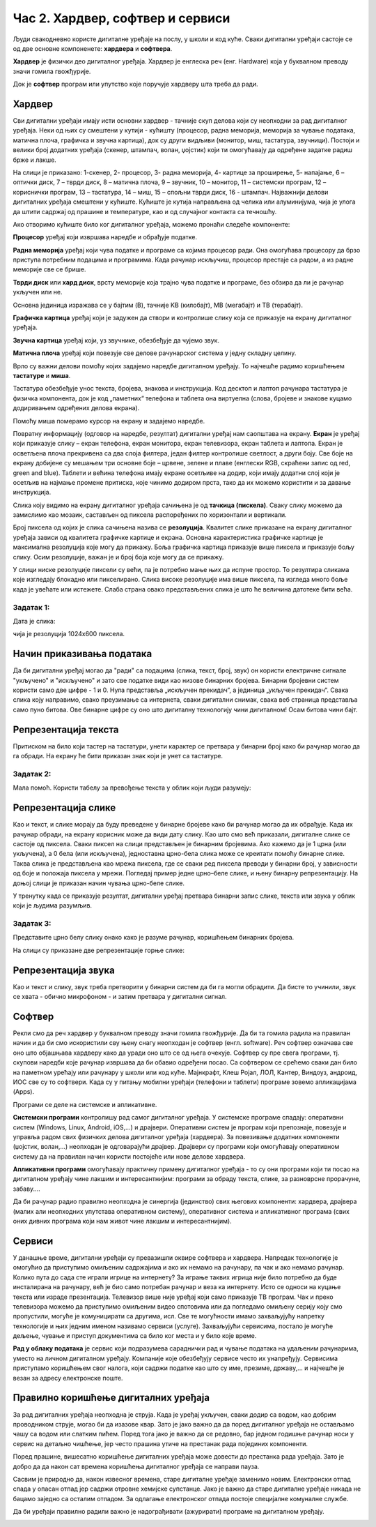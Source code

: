 Час 2. Хардвер, софтвер и сервиси
=================================

.. infonote::

 На овом часу ћемо говорити о:
    •	физичким деловима дигиталних уређаја (хардверу);
    •	програмима (софтверу) и услугама (сервисима);
    •	начину приказивања података;
    •	одржавању и правилној употреби дигиталних уређаја.

Људи свакодневно користе дигиталне уређаје на послу, у школи и код куће. 
Сваки дигитални уређаји састоје се од две основне компоненете: **хардвера** и **софтвера**. 

**Хардвер** је физички део дигиталног уређаја. Хардвер је енглеска реч (енг. Hardware) која у буквалном преводу значи гомила гвожђурије.

Док је **софтвер** програм или упутство које поручује хардверу шта треба да ради.

Хардвер
-------
Сви дигитални уређаји имају исти основни хардвер - тачније скуп делова који су неопходни за рад дигиталног уређаја. Неки од њих су смештени у кутији - кућишту (процесор, радна меморија, меморија за чување података, матична плоча, графичка и звучна картица), док су други видљиви (монитор, миш, тастатура, звучници). Постоји и велики број додатних уређаја (скенер, штампач, волан, џојстик) који ти омогућавају да одређене задатке радиш брже и лакше. 

.. image:: ../../_images/L2S1.png
    :width: 700px
    :align: center  

На слици је приказано: 1-скенер, 2- процесор, 3- радна меморија, 4- картице за проширење, 5- напајање, 6 – оптички диск, 7 – тврди диск, 8 – матична плоча, 9 – звучник, 10 – монитор, 11 – системски програм, 12 –кориснички програм, 13 – тастатура, 14 – миш, 15 – спољни тврди диск,  16 - штампач.
Најважнији делови дигиталних уређаја смештени у кућиште. Кућиште је кутија направљена од челика или алуминијума, чија је улога да штити садржај од прашине и температуре, као и од случајног контакта са течношћу. 

Ако отворимо кућиште било ког дигиталног уређаја, можемо пронаћи следеће компоненте:
  
.. image:: ../../_images/L2S2.png
    :width: 500px
    :align: center 


**Процесор** уређај који извршава наредбе и обрађује податке.

**Радна меморија** уређај који чува податке и програме са којима процесор ради. Она омогућава процесору да брзо приступа потребним подацима и програмима. Када рачунар искључиш, процесор престаје са радом, а из радне меморије све се брише.

**Тврди диск** или **хард диск**, врсту меморије која трајно чува податке и програме, без обзира да ли је рачунар укључен или не. 

Основна јединица изражава се у бајтим (B), тачније KB (килобајт), MB (мегабајт) и TB (терабајт). 

.. image:: ../../_images/L2S3.png
    :width: 700px
    :align: center


**Графичка картица** уређај који је задужен да створи и контролише слику која се приказује на екрану дигиталног уређаја.

**Звучна картица** уређај који, уз звучнике, обезбеђује да чујемо звук.

**Матична плоча** уређај који повезује све делове рачунарског система у једну складну целину.

Врло су важни делови помоћу којих задајемо наредбе дигиталном уређају. То најчешће радимо коришћењем **тастатуре** и **миша**. 

Тастатура обезбеђује унос текста, бројева, знакова и инструкција. Код десктоп и лаптоп рачунара тастатура је физичка компонента, док је код „паметних“ телефона и таблета она виртуелна (слова, бројеве и знакове куцамо додиривањем одређених делова екрана).

Помоћу миша померамо курсор на екрану и задајемо наредбе.

Повратну информацију (одговор на наредбе, резултат) дигитални уређај нам саопштава на екрану. **Екран** је уређај који приказује слику – екран телефона, екран монитора, екран телевизора, екран таблета и лаптопа. Екран је осветљена плоча прекривена са два слоја филтера, један филтер контролише светлост, а други боју. Све боје на екрану добијене су мешањем три основне боје – црвене, зелене и плаве (енглески RGB, скраћени запис од red, green and blue). 
Таблети и већина телефона имају екране осетљиве на додир, који имају додатни слој који је осетљив на најмање промене притиска, које чинимо додиром прста, тако да их можемо користити и за давање инструкција. 

Слика коју видимо на екрану дигиталног уређаја сачињена је од **тачкица (пискела)**. Сваку слику можемо да замислимо као мозаик, састављен од пиксела распоређених по хоризонтали и вертикали. 

Број пиксела од којих је слика сачињена назива се **резолуција**. Квалитет слике приказане на екрану дигиталног уређаја зависи од квалитета графичке картице и екрана. Основна карактеристика графичке картице је максимална резолуција које могу да прикажу. Боља графичка картица приказује више пиксела и приказује бољу слику. Осим резолуције, важан је и број боја које могу да се прикажу. 

У слици ниске резолуције пиксели су већи, па је потребно мање њих да испуне простор. То резултира сликама које изгледају блокадно или пикселирано. Слика високе резолуције има више пиксела, па изгледа много боље када је увећате или истежете. Слаба страна овако представљених слика је што ће величина датотеке бити већа.


Задатак 1:  
~~~~~~~~~~

Дата је слика:

.. image:: ../../_images/L2S4.jpg
    :width: 600px
    :align: center
 
чија је резолуција 1024x600 пиксела. 

.. fillintheblank:: L2P1

    Колико слика има тачкица по хоризонтали дигиталног уређаја? Унеси одговор. 

    Одговор: |blank|

    - :1024: Тачно
      :x: Одговор није тачан.

.. fillintheblank:: L2P2

    Колико слика има тачкица по вертикали дигиталног уређаја? Унеси одговор. 

    Одговор: |blank|

    - :600: Тачно
      :x: Одговор није тачан.

.. fillintheblank:: L2P3

    Колико је употребљено пиксела за приказивање ове слике? Унеси одговор. **Мала помоћ:** Подсети се како се израчунава површина правоугаоника. 

    Одговор: |blank|

    - :614400: Тачно
      :x: Одговор није тачан.


Начин приказивања података
--------------------------

Да би дигитални уређај могао да "ради" са подацима (слика, текст, број, звук) он користи електричне сигнале "укључено" и "искључено" и зато све податке види као низове бинарних бројева. Бинарни бројевни систем користи само две цифре - 1 и 0. Нула представља „искључен прекидач“, а јединица „укључен прекидач“. Свака слика коју направимо, свако преузимање са интернета, сваки дигитални снимак, свака веб страница представља само пуно битова. Ове бинарне цифре су оно што дигиталну технологију чини дигиталном! Осам битова чини бајт.
 

Репрезентација текста
---------------------

Притиском на било који тастер на тастатури, унети карактер се претвара у бинарни број како би рачунар могао да га обради. На екрану ће бити приказан знак који је унет са тастатуре.

Задатак 2:
~~~~~~~~~~

.. fillintheblank:: L2P4

    Пред тобом се налази решење 01010100 01110010 01100001 01110110 01100001 загонетке "Ја сам мала зелена, зечићу сам до рамена. Мене газе ноге босе, мене оштром косом косе." представљено у облику који рачунар разуме. Та реч је приказана преко бинарних бројева. 
    Унеси решење малим ћириличким писмом. 

    Одговор: |blank|

    - :трава: Тачно
      :x: Одговор није тачан.

Мала помоћ. Користи табелу за превођење текста у облик који људи разумеју:

.. image:: ../../_images/L2S6.png
    :width: 600px
    :align: center 

Репрезентација слике
--------------------

Као и текст, и слике морају да буду преведене у бинарне бројеве како би рачунар могао да их обрађује. Када их рачунар обради, на екрану корисник може да види дату слику. Као што смо већ приказали, дигиталне слике се састоје од пиксела. Сваки пиксел на слици представљен је бинарним бројевима. Ако кажемо да је 1 црна (или укључена), а 0 бела (или искључена), једноставна црно-бела слика може се креитати помоћу бинарне слике. Таква слика је представљена као мрежа пиксела, где се сваки ред пиксела преводи у бинарни број, у зависности од боје и положаја пиксела у мрежи. 
Погледај пример једне црно–беле слике, и њену бинарну репрезентацију. На доњој слици је приказан начин чувања црно-беле слике.

.. image:: ../../_images/L2S7.png
    :width: 600px
    :align: center 
 
У тренутку када се приказује резултат, дигитални уређај претвара бинарни запис слике, текста или звука у облик који је људима разумљив.

Задатак 3:
~~~~~~~~~~

Представите црно белу слику онако како је разуме рачунар, коришћењем бинарних бројева. 

.. image:: ../../_images/L2S9.png
    :width: 300px
    :align: center 

На слици су приказане две репрезентације горње слике:

.. image:: ../../_images/L2S15.png
    :width: 600px
    :align: center 

.. fillintheblank:: L2P5

    Унеси редни број слике која представља праву репрезентацију горње слике. 

    Одговор: |blank|

    - :1: Тачно
      :x: Одговор није тачан. 
  
Репрезентација звука
--------------------
Као и текст и слику, звук треба претворити у бинарни систем да би га могли обрадити. Да бисте то учинили, звук се хвата - обично микрофоном - и затим претвара у дигитални сигнал.

Софтвер
-------

Рекли смо да реч хардвер у буквалном преводу значи гомила гвожђурије. Да би та гомила радила на правилан начин и да би смо искористили сву њену снагу неопходан је софтвер (енгл. software). Реч софтвер означава све оно што објашњава хардверу како да уради оно што се од њега очекује. Софтвер су пре свега програми, тј. скупови наредби које рачунар извршава да би обавио одређени посао. Са софтвером се срећемо сваки дан било на паметном урећају или рачунару у школи или код куће. Мајнкрафт, Клеш Ројал, ЛОЛ, Кантер, Виндоуз, андроид, ИОС све су то софтвери. 
Када су у питању мобилни уређаји (телефони и таблети) програме зовемо апликацијама (Apps).

Програми се деле на системске и апликативне. 

**Системски програми** контролишу рад самог дигиталног уређаја. У системске програме спадају: оперативни систем (Windows, Linux, Android, iOS,...) и драјвери. Оперативни систем је програм који препознаје, повезује и управља радом свих физичких делова дигиталног уређаја (хардвера). За повезивање додатних компоненти (џојстик, волан,...) неопходан је одговарајући драјвер. Драјвери су програми који омогућавају оперативном систему да на правилан начин користи постојеће или нове делове хардвера. 

**Апликативни програми** омогућавају практичну примену дигиталног уређаја - то су они програми који ти посао на дигиталном уређају чине лакшим и интересантнијим: програми за обраду текста, слике, за разноврсне прорачуне,  забаву....

Да би рачунар радио правилно неопходна је синергија (јединство) свих његових компоненти: хардвера, драјвера (малих али неопходних упутстава оперативном систему), оперативног система и апликативног програма (свих оних дивних програма који нам живот чине лакшим и интересантнијим).

Сервиси
-------

У данашње време, дигитални уређаји су превазишли оквире софтвера и хардвера. 
Напредак технологије је омогућио да приступимо омиљеним садржајима и ако их немамо на рачунару, па чак и ако немамо рачунар. Колико пута до сада сте играли игрице на интернету? За играње таквих игрица није било потребно да буде инсталирана на рачунару, већ је био само потребан рачунар и веза ка интернету. Исто се односи на куцање текста или израде презентација. Телевизор више није уређај који само приказује ТВ програм. Чак и преко телевизора можемо да приступимо омиљеним видео спотовима или да погледамо омиљену серију коју смо пропустили, могуће је комуницирати са другима, исл. Све те могућности имамо захваљујућу напретку технологије и њих једним именом називамо сервиси (услуге).
Захваљујући сервисима, постало је могуће дељење, чување и приступ документима са било ког места и у било које време. 

**Рад у облаку података** је сервис који подразумева сараднички рад и чување података на удаљеним рачунарима, уместо на личном дигиталном уређају. 
Компаније које обезбеђују сервисе често их унапређују. Сервисима приступамо коришћењем свог налога, који садржи податке као што су име, презиме, државу,... и најчешће је везан за адресу електронске поште.
 
Правилно коришћење дигиталних уређаја
-------------------------------------

За рад дигиталних уређаја неопходна је струја. Када је уређај укључен, сваки додир са водом, као добрим проводником струје, могао би да изазове квар. Зато је јако важно да да поред дигиталног уређаја не остављамо чашу са водом или слатким пићем. Поред тога јако је важно да се редовно, бар једном годишње рачунар носи у сервис на детаљно чишћење, јер често прашина утиче на престанак рада појединих компоненти.

Поред прашине, вишесатно коришћење дигиталних уређаја може довести до престанка рада уређаја. Зато је добро да да након сат времена коришћења дигиталног уређаја се направи пауза. 

Сасвим је природно да, након извесног времена, старе дигиталне уређаје заменимо новим. Електронски отпад спада у опасан отпад јер садржи отровне хемијске супстанце. Јако је важно да старе дигиталне уређаје никада не бацамо заједно са осталим отпадом. За одлагање електронског отпада постоје специјалне комуналне службе.

Да би уређаји правилно радили важно је надограђивати (ажурирати) програме на дигиталном уређају.

.. infonote::

 **Шта смо научили?**
    •	да хардвер представља физичке делове (компоненте) рачунара или дигиталних уређаја;
    •	да софтвер објашњава хардверу како да уради оно што се од њега очекује;
    •	да је оперативни систем програм који препознаје, повезује и управља радом свих физичких делова дигиталног уређаја;
    •	да је драјвер програм који објашњава оперативном систему како да на правилан начин користи неки од постојећих или нови део хардвера;
    •	да интернет представља скуп умрежених рачунара;
    •	да сервиси представљају скуп услуга на интернету, помоћу којих је могуће чување и приступ документима са било ког места и у било које време;
    •	да је рачунарски облак сервис који подразумева смештање твојих података и информација на удаљене рачунаре, уместо на сопствене дигиталне уређаје.

.. image:: ../../_images/L2S8.png
    :width: 800px
    :align: center

